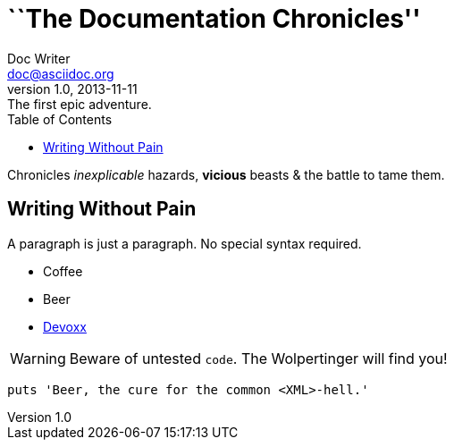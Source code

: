 = ``The Documentation Chronicles''
Doc Writer <doc@asciidoc.org>
v1.0, 2013-11-11: The first epic adventure.
:toc: left
:icons: font

Chronicles _inexplicable_ hazards, *vicious* beasts & the battle to tame them.

== Writing Without Pain

A paragraph is just a paragraph. No special syntax required.

* Coffee
* Beer
* http://devoxx.be[Devoxx]

WARNING: Beware of untested `code`. The ((Wolpertinger)) will find you!

[source,ruby]
puts 'Beer, the cure for the common <XML>-hell.'
